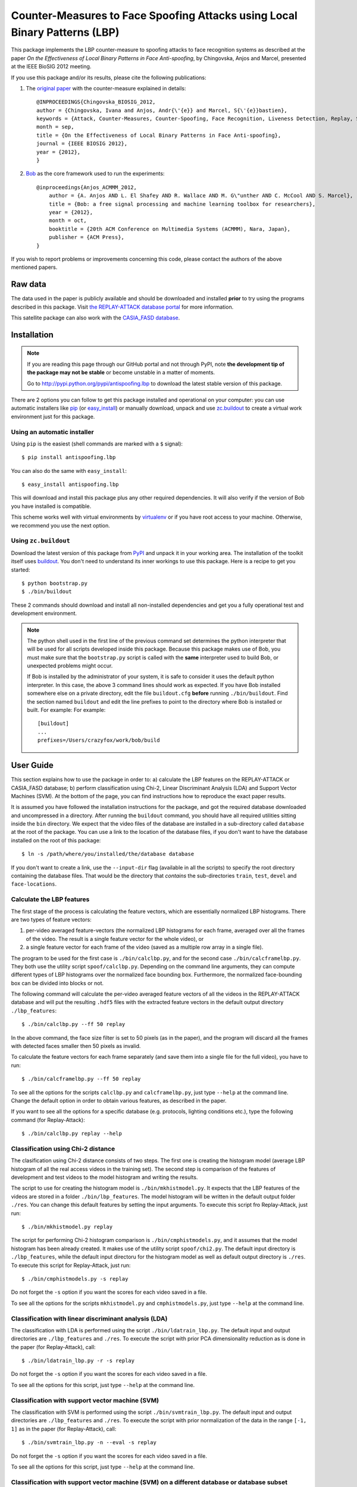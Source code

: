 =============================================================================
 Counter-Measures to Face Spoofing Attacks using Local Binary Patterns (LBP)
=============================================================================

This package implements the LBP counter-measure to spoofing attacks to face
recognition systems as described at the paper `On the Effectiveness of Local
Binary Patterns in Face Anti-spoofing`, by Chingovska, Anjos and Marcel,
presented at the IEEE BioSIG 2012 meeting.

If you use this package and/or its results, please cite the following
publications:

1. The `original paper <http://publications.idiap.ch/downloads/papers/2012/Chingovska_IEEEBIOSIG2012_2012.pdf>`_ with the counter-measure explained in details::

    @INPROCEEDINGS{Chingovska_BIOSIG_2012,
    author = {Chingovska, Ivana and Anjos, Andr{\'{e}} and Marcel, S{\'{e}}bastien},
    keywords = {Attack, Counter-Measures, Counter-Spoofing, Face Recognition, Liveness Detection, Replay, Spoofing},
    month = sep,
    title = {On the Effectiveness of Local Binary Patterns in Face Anti-spoofing},
    journal = {IEEE BIOSIG 2012},
    year = {2012},
    }
 
2. `Bob <http://www.idiap.ch/software/bob>`_ as the core framework used to run the experiments::

    @inproceedings{Anjos_ACMMM_2012,
        author = {A. Anjos AND L. El Shafey AND R. Wallace AND M. G\"unther AND C. McCool AND S. Marcel},
        title = {Bob: a free signal processing and machine learning toolbox for researchers},
        year = {2012},
        month = oct,
        booktitle = {20th ACM Conference on Multimedia Systems (ACMMM), Nara, Japan},
        publisher = {ACM Press},
    }

If you wish to report problems or improvements concerning this code, please
contact the authors of the above mentioned papers.

Raw data
--------

The data used in the paper is publicly available and should be downloaded and
installed **prior** to try using the programs described in this package. Visit
`the REPLAY-ATTACK database portal
<https://www.idiap.ch/dataset/replayattack>`_ for more information.

This satellite package can also work with the `CASIA_FASD database <http://www.cbsr.ia.ac.cn/english/FaceAntiSpoof%20Databases.asp>`_. 

Installation
------------

.. note:: 

  If you are reading this page through our GitHub portal and not through PyPI,
  note **the development tip of the package may not be stable** or become
  unstable in a matter of moments.

  Go to `http://pypi.python.org/pypi/antispoofing.lbp
  <http://pypi.python.org/pypi/antispoofing.lbp>`_ to download the latest
  stable version of this package.

There are 2 options you can follow to get this package installed and
operational on your computer: you can use automatic installers like `pip
<http://pypi.python.org/pypi/pip/>`_ (or `easy_install
<http://pypi.python.org/pypi/setuptools>`_) or manually download, unpack and
use `zc.buildout <http://pypi.python.org/pypi/zc.buildout>`_ to create a
virtual work environment just for this package.

Using an automatic installer
============================

Using ``pip`` is the easiest (shell commands are marked with a ``$`` signal)::

  $ pip install antispoofing.lbp

You can also do the same with ``easy_install``::

  $ easy_install antispoofing.lbp

This will download and install this package plus any other required
dependencies. It will also verify if the version of Bob you have installed
is compatible.

This scheme works well with virtual environments by `virtualenv
<http://pypi.python.org/pypi/virtualenv>`_ or if you have root access to your
machine. Otherwise, we recommend you use the next option.

Using ``zc.buildout``
=====================

Download the latest version of this package from `PyPI
<http://pypi.python.org/pypi/antispoofing.lbp>`_ and unpack it in your
working area. The installation of the toolkit itself uses `buildout
<http://www.buildout.org/>`_. You don't need to understand its inner workings
to use this package. Here is a recipe to get you started::
  
  $ python bootstrap.py 
  $ ./bin/buildout

These 2 commands should download and install all non-installed dependencies and
get you a fully operational test and development environment.

.. note::

  The python shell used in the first line of the previous command set
  determines the python interpreter that will be used for all scripts developed
  inside this package. Because this package makes use of Bob, you must make sure that the ``bootstrap.py``
  script is called with the **same** interpreter used to build Bob, or
  unexpected problems might occur.

  If Bob is installed by the administrator of your system, it is safe to
  consider it uses the default python interpreter. In this case, the above 3
  command lines should work as expected. If you have Bob installed somewhere
  else on a private directory, edit the file ``buildout.cfg`` **before**
  running ``./bin/buildout``. Find the section named ``buildout`` and edit the line prefixes to point to the directory where Bob is installed or built. For example: For example::

    [buildout]
    ...
    prefixes=/Users/crazyfox/work/bob/build

User Guide
----------

This section explains how to use the package in order to: a) calculate the LBP
features on the REPLAY-ATTACK or CASIA_FASD database; b) perform classification using Chi-2,
Linear Discriminant Analysis (LDA) and Support Vector Machines (SVM). At the bottom of the page, you can find instructions how to reproduce the exact paper results.

It is assumed you have followed the installation instructions for the package,
and got the required database downloaded and uncompressed in a directory.
After running the ``buildout`` command, you should have all required utilities
sitting inside the ``bin`` directory. We expect that the video files of the database are installed in a sub-directory called
``database`` at the root of the package.  You can use a link to the location of
the database files, if you don't want to have the database installed on the
root of this package::

  $ ln -s /path/where/you/installed/the/database database

If you don't want to create a link, use the ``--input-dir`` flag (available in
all the scripts) to specify the root directory containing the database files.
That would be the directory that *contains* the sub-directories ``train``,
``test``, ``devel`` and ``face-locations``.

Calculate the LBP features
==========================

The first stage of the process is calculating the feature vectors, which are
essentially normalized LBP histograms. There are two types of feature vectors:

1. per-video averaged feature-vectors (the normalized LBP histograms for each
   frame, averaged over all the frames of the video. The result is a single
   feature vector for the whole video), or

2. a single feature vector for each frame of the video (saved as a multiple row
   array in a single file). 

The program to be used for the first case is ``./bin/calclbp.py``, and for the
second case ``./bin/calcframelbp.py``. They both use the utility script
``spoof/calclbp.py``. Depending on the command line arguments, they can compute
different types of LBP histograms over the normalized face bounding box.
Furthermore, the normalized face-bounding box can be divided into blocks or
not.

The following command will calculate the per-video averaged feature vectors of
all the videos in the REPLAY-ATTACK database and will put the resulting
``.hdf5`` files with the extracted feature vectors in the default output
directory ``./lbp_features``::

  $ ./bin/calclbp.py --ff 50 replay

In the above command, the face size filter is set to 50 pixels (as in the
paper), and the program will discard all the frames with detected faces smaller
then 50 pixels as invalid.

To calculate the feature vectors for each frame separately (and save them into a single file for the full video), you have to run::

$ ./bin/calcframelbp.py --ff 50 replay

To see all the options for the scripts ``calclbp.py`` and ``calcframelbp.py``,
just type ``--help`` at the command line. Change the default option in order to
obtain various features, as described in the paper. 

If you want to see all the options for a specific database (e.g. protocols, lighting conditions etc.), type the following command (for Replay-Attack)::
 
  $ ./bin/calclbp.py replay --help

Classification using Chi-2 distance
===================================

The clasification using Chi-2 distance consists of two steps. The first one is
creating the histogram model (average LBP histogram of all the real access
videos in the training set). The second step is comparison of the features of
development and test videos to the model histogram and writing the results.

The script to use for creating the histogram model is
``./bin/mkhistmodel.py``.  It expects that the LBP features of the videos are
stored in a folder ``./bin/lbp_features``. The model histogram will be written
in the default output folder ``./res``. You can change this default features by
setting the input arguments. To execute this script fro Replay-Attack, just run::

  $ ./bin/mkhistmodel.py replay

The script for performing Chi-2 histogram comparison is
``./bin/cmphistmodels.py``, and it assumes that the model histogram has been
already created. It makes use of the utility script ``spoof/chi2.py``. The default input directory is
``./lbp_features``, while the default input directoru for the histogram model
as well as default output directory is ``./res``. To execute this script for Replay-Attack, just
run:: 

  $ ./bin/cmphistmodels.py -s replay

Do not forget the ``-s`` option if you want the scores for each video saved in a file.

To see all the options for the scripts ``mkhistmodel.py`` and
``cmphistmodels.py``, just type ``--help`` at the command line.

Classification with linear discriminant analysis (LDA)
======================================================

The classification with LDA is performed using the script
``./bin/ldatrain_lbp.py``. The default input and output directories
are ``./lbp_features`` and ``./res``. To execute the script with prior PCA
dimensionality reduction as is done in the paper (for Replay-Attack), call::

  $ ./bin/ldatrain_lbp.py -r -s replay

Do not forget the ``-s`` option if you want the scores for each video saved in a file.

To see all the options for this script, just type ``--help`` at the command
line.

Classification with support vector machine (SVM)
================================================

The classification with SVM is performed using the script
``./bin/svmtrain_lbp.py``. The default input and output directories are ``./lbp_features``
and ``./res``. To execute the script with prior normalization of the data in
the range ``[-1, 1]`` as in the paper (for Replay-Attack), call::

  $ ./bin/svmtrain_lbp.py -n --eval -s replay

Do not forget the ``-s`` option if you want the scores for each video saved in a file.

To see all the options for this script, just type ``--help`` at the command
line.

Classification with support vector machine (SVM) on a different database or database subset
===========================================================================================

In the training process, the SVM machine, as well as the normalization and PCA parameters are saved in an .hdf5 file. They can be used later for classification of data from a different database or database subset. This can be done using the script
``./bin/svmtrain_lbp.py``. The default input and output directories are ``./lbp_features``
and ``./res``. To execute the script, call::

  $ ./bin/svmeval_lbp.py -n --eval replay

Do not forget the ``-s`` option if you want the scores for each video saved in a file. Also, do not forget to specify the right .hdf5 file where the SVM machine and the parameters are saved using the ``-i`` parameter (the default one is ``./res/svm_machine.hdf5`` 

To see all the options for this script, just type ``--help`` at the command
line.


Reproduce paper results
=======================

The exact commands to reproduce the results from the paper are given here. First, feature exatraction should be done as follows::

  $ ./bin/calcframelbp.py -d features/regular replay 
  $ ./bin/calcframelbp.py -d features/transitional replay
  $ ./bin/calcframelbp.py -d features/direction_coded replay
  $ ./bin/calcframelbp.py -d features/modified replay
  $ ./bin/calcframelbp.py -d features/per-block -b 3 replay
  
The results in Table II are obtained with the following commands::

  $ ./bin/mkhistmodel.py -v features/regular -d models/regular replay
  $ ./bin/cmphistmodels.py -v features/regular -m models/regular -d scores/regular -s replay
  
By changing the ``-v`` parameter, you can change the type of features, resulting in the scores for the different columns of the table.

The results in Table III are obtained by the same commands, using the corresponding value for the ``-v`` parameter for the per-block computed feature.

The results in Table IV for LDA and SVM classification are obtained by the following two commands, respectively::

  $ ./bin/ldatrain_lbp.py -v features/regular -d scores/regular -n replay
  $ ./bin/svmtrain_lbp.py -v features/regular -d scores/regular -n -r replay  
     
The results for the CASIA-FASD database can be obtained in the same way, by specifying the ``casia`` parameter at the end of the commands. Note that the results for CASIA-FASD are reported on per-block basis, and using 5-fold cross validation. This means that the results need to be generated 5 times, training with different fold, which can be specified as an argument as well.

Important note: the results in the last column of Table V are not straight-forwardly reproducible at the moment (in particular, the concatenation of histograms is not directly supported using the scripts in this satellite package). Furthermore, at the present state, the scripts do not support the NUAA database. Work to solve this incovenience is in progress :)
  


Problems
--------

In case of problems, please contact any of the authors of the paper.

